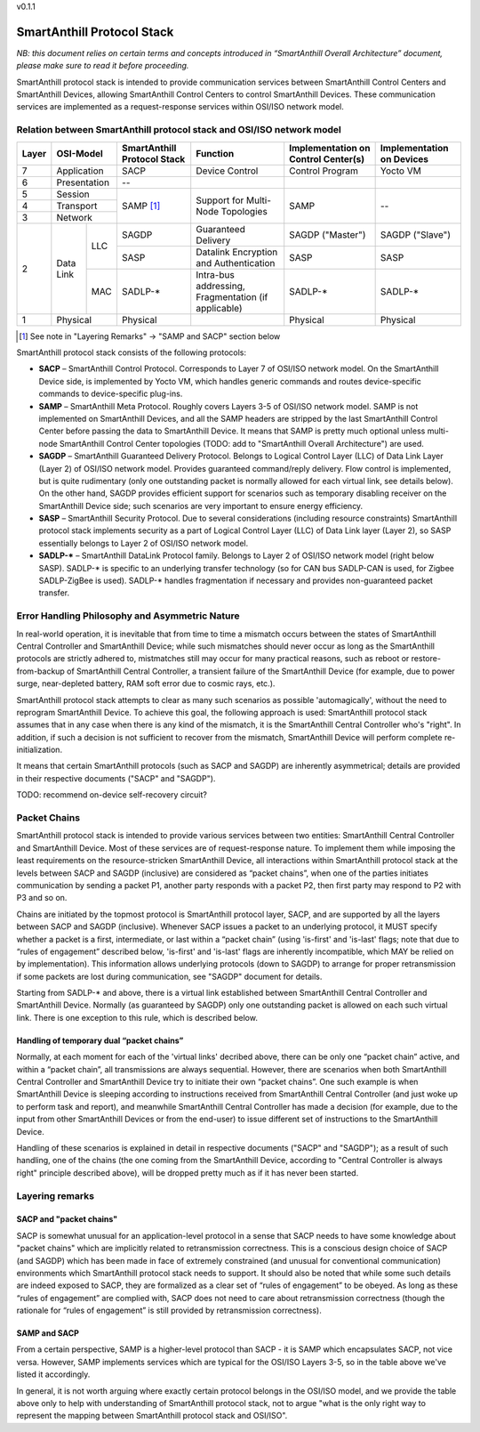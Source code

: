 v0.1.1

..  Copyright (c) 2015, OLogN Technologies AG. All rights reserved.
    Redistribution and use of this file in source (.rst) and compiled
    (.html, .pdf, etc.) forms, with or without modification, are permitted
    provided that the following conditions are met:
        * Redistributions in source form must retain the above copyright
          notice, this list of conditions and the following disclaimer.
        * Redistributions in compiled form must reproduce the above copyright
          notice, this list of conditions and the following disclaimer in the
          documentation and/or other materials provided with the distribution.
        * Neither the name of the OLogN Technologies AG nor the names of its
          contributors may be used to endorse or promote products derived from
          this software without specific prior written permission.
    THIS SOFTWARE IS PROVIDED BY THE COPYRIGHT HOLDERS AND CONTRIBUTORS "AS IS"
    AND ANY EXPRESS OR IMPLIED WARRANTIES, INCLUDING, BUT NOT LIMITED TO, THE
    IMPLIED WARRANTIES OF MERCHANTABILITY AND FITNESS FOR A PARTICULAR PURPOSE
    ARE DISCLAIMED. IN NO EVENT SHALL OLogN Technologies AG BE LIABLE FOR ANY
    DIRECT, INDIRECT, INCIDENTAL, SPECIAL, EXEMPLARY, OR CONSEQUENTIAL DAMAGES
    (INCLUDING, BUT NOT LIMITED TO, PROCUREMENT OF SUBSTITUTE GOODS OR
    SERVICES; LOSS OF USE, DATA, OR PROFITS; OR BUSINESS INTERRUPTION) HOWEVER
    CAUSED AND ON ANY THEORY OF LIABILITY, WHETHER IN CONTRACT, STRICT
    LIABILITY, OR TORT (INCLUDING NEGLIGENCE OR OTHERWISE) ARISING IN ANY WAY
    OUT OF THE USE OF THIS SOFTWARE, EVEN IF ADVISED OF THE POSSIBILITY OF SUCH
    DAMAGE

SmartAnthill Protocol Stack
===========================

*NB: this document relies on certain terms and concepts introduced in “SmartAnthill Overall Architecture” document, please make sure to read it before proceeding.*

SmartAnthill protocol stack is intended to provide communication services between SmartAnthill Control Centers and SmartAnthill Devices, allowing SmartAnthill Control Centers to control SmartAnthill Devices. These communication services are implemented as a request-response services within OSI/ISO network model.

Relation between SmartAnthill protocol stack and OSI/ISO network model
----------------------------------------------------------------------

+--------+--------------+------------------+-----------------------+----------------------+------------------------+
| Layer  | OSI-Model    | SmartAnthill     |     Function          | Implementation       | Implementation         |
|        |              | Protocol Stack   |                       | on Control Center(s) | on Devices             |
+========+==============+==================+=======================+======================+========================+
| 7      | Application  | SACP             | Device Control        | Control Program      | Yocto VM               |
+--------+--------------+------------------+-----------------------+----------------------+------------------------+
| 6      | Presentation | --               |                       |                      |                        |
+--------+--------------+------------------+-----------------------+----------------------+------------------------+
| 5      | Session      | SAMP [1]_        | Support for           | SAMP                 |   --                   |
+--------+--------------+                  | Multi-Node Topologies |                      |                        | 
| 4      | Transport    |                  |                       |                      |                        |
+--------+--------------+                  |                       |                      |                        |
| 3      | Network      |                  |                       |                      |                        |
|        |              |                  |                       |                      |                        |
+--------+----------+---+------------------+-----------------------+----------------------+------------------------+
|        |          |LLC| SAGDP            | Guaranteed            | SAGDP ("Master")     | SAGDP ("Slave")        |
|        |          |   |                  | Delivery              |                      |                        |
|        |          |   +------------------+-----------------------+----------------------+------------------------+
|        |          |   | SASP             | Datalink Encryption   | SASP                 | SASP                   |
|        |          |   |                  | and Authentication    |                      |                        |
| 2      | Data Link+---+------------------+-----------------------+----------------------+------------------------+
|        |          |MAC| SADLP-*          | Intra-bus addressing, | SADLP-*              | SADLP-*                |
|        |          |   |                  | Fragmentation         |                      |                        |
|        |          |   |                  | (if applicable)       |                      |                        |
+--------+----------+---+------------------+-----------------------+----------------------+------------------------+
| 1      | Physical     | Physical         |                       | Physical             | Physical               |
+--------+--------------+------------------+-----------------------+----------------------+------------------------+

.. [1] See note in "Layering Remarks" -> "SAMP and SACP" section below

SmartAnthill protocol stack consists of the following protocols:

* **SACP** – SmartAnthill Control Protocol. Corresponds to Layer 7 of OSI/ISO network model. On the SmartAnthill Device side, is implemented by Yocto VM, which handles generic commands and routes device-specific commands to device-specific plug-ins.

* **SAMP** – SmartAnthill Meta Protocol. Roughly covers Layers 3-5 of OSI/ISO network model. SAMP is not implemented on SmartAnthill Devices, and all the SAMP headers are stripped by the last SmartAnthill Control Center before passing the data to SmartAnthill Device. It means that SAMP is pretty much optional unless multi-node SmartAnthill Control Center topologies (TODO: add to "SmartAnthill Overall Architecture") are used. 

* **SAGDP** – SmartAnthill Guaranteed Delivery Protocol. Belongs to Logical Control Layer (LLC) of Data Link Layer (Layer 2) of OSI/ISO network model. Provides guaranteed command/reply delivery. Flow control is implemented, but is quite rudimentary (only one outstanding packet is normally allowed for each virtual link, see details below). On the other hand, SAGDP provides efficient support for scenarios such as temporary disabling receiver on the SmartAnthill Device side; such scenarios are very important to ensure energy efficiency.

* **SASP** – SmartAnthill Security Protocol. Due to several considerations (including resource constraints) SmartAnthill protocol stack implements security as a part of Logical Control Layer (LLC) of Data Link layer (Layer 2), so SASP essentially belongs to Layer 2 of OSI/ISO network model. 

* **SADLP-\*** – SmartAnthill DataLink Protocol family. Belongs to Layer 2 of OSI/ISO network model (right below SASP). SADLP-* is specific to an underlying transfer technology (so for CAN bus SADLP-CAN is used, for Zigbee SADLP-ZigBee is used). SADLP-* handles fragmentation if necessary and provides non-guaranteed packet transfer. 


Error Handling Philosophy and Asymmetric Nature
-----------------------------------------------
In real-world operation, it is inevitable that from time to time a mismatch occurs between the states of SmartAnthill Central Controller and SmartAnthill Device; while such mismatches should never occur as long as the SmartAnthill protocols are strictly adhered to, mistmatches still may occur for many practical reasons, such as reboot or restore-from-backup of SmartAnthill Central Controller, a transient failure of the SmartAnthill Device (for example, due to power surge, near-depleted battery, RAM soft error due to cosmic rays, etc.). 

SmartAnthill protocol stack attempts to clear as many such scenarios as possible 'automagically', without the need to reprogram SmartAnthill Device. To achieve this goal, the following approach is used: SmartAnthill protocol stack assumes that in any case when there is any kind of the mismatch, it is the SmartAnthill Central Controller who's "right". In addition, if such a decision is not sufficient to recover from the mismatch, SmartAnthill Device will perform complete re-initialization. 

It means that certain SmartAnthill protocols (such as SACP and SAGDP) are inherently asymmetrical; details are provided in their respective documents ("SACP" and "SAGDP").

TODO: recommend on-device self-recovery circuit?


Packet Chains
-------------

SmartAnthill protocol stack is intended to provide various services between two entities: SmartAnthill Central Controller and SmartAnthill Device. Most of these services are of request-response nature. To implement them while imposing the least requirements on the resource-stricken SmartAnthill Device, all interactions within SmartAnthill protocol stack at the levels between SACP and SAGDP (inclusive) are considered as “packet chains”, when one of the parties initiates communication by sending a packet P1, another party responds with a packet P2, then first party may respond to P2 with P3 and so on. 

Chains are initiated by the topmost protocol is SmartAnthill protocol layer, SACP, and are supported by all the layers between SACP and SAGDP (inclusive). Whenever SACP issues a packet to an underlying protocol, it MUST specify whether a packet is a first, intermediate, or last within a “packet chain” (using 'is-first' and 'is-last' flags; note that due to “rules of engagement” described below, 'is-first' and 'is-last' flags are inherently incompatible, which MAY be relied on by implementation). This information allows underlying protocols (down to SAGDP) to arrange for proper retransmission if some packets are lost during communication, see "SAGDP" document for details.

Starting from SADLP-* and above, there is a virtual link established between SmartAnthill Central Controller and SmartAnthill Device. Normally (as guaranteed by SAGDP) only one outstanding packet is allowed on each such virtual link. There is one exception to this rule, which is described below.

Handling of temporary dual “packet chains”
^^^^^^^^^^^^^^^^^^^^^^^^^^^^^^^^^^^^^^^^^^

Normally, at each moment for each of the 'virtual links' decribed above, there can be only one “packet chain” active, and within a “packet chain”, all transmissions are always sequential. However, there are scenarios when both SmartAnthill Central Controller and SmartAnthill Device try to initiate their own “packet chains”. One such example is when SmartAnthill Device is sleeping according to instructions received from SmartAnthill Central Controller (and just woke up to perform task and report), and meanwhile SmartAnthill Central Controller has made a decision (for example, due to the input from other SmartAnthill Devices or from the end-user) to issue different set of instructions to the SmartAnthill Device.

Handling of these scenarios is explained in detail in respective documents ("SACP" and "SAGDP"); as a result of such handling, one of the chains (the one coming from the SmartAnthill Device, according to "Central Controller is always right" principle described above), will be dropped pretty much as if it has never been started.


Layering remarks
----------------

SACP and "packet chains"
^^^^^^^^^^^^^^^^^^^^^^^^

SACP is somewhat unusual for an application-level protocol in a sense that SACP needs to have some knowledge about "packet chains" which are implicitly related to retransmission correctness. This is a conscious design choice of SACP (and SAGDP) which has been made in face of extremely constrained (and unusual for conventional communication) environments which SmartAnthill protocol stack needs to support. It should also be noted that while some such details are indeed exposed to SACP, they are formalized as a clear set of “rules of engagement” to be obeyed. As long as these “rules of engagement” are complied with, SACP does not need to care about retransmission correctness (though the rationale for “rules of engagement” is still provided by retransmission correctness). 

SAMP and SACP
^^^^^^^^^^^^^

From a certain perspective, SAMP is a higher-level protocol than SACP - it is SAMP which encapsulates SACP, not vice versa. However, SAMP implements services which are typical for the OSI/ISO Layers 3-5, so in the table above we've listed it accordingly. 

In general, it is not worth arguing where exactly certain protocol belongs in the OSI/ISO model, and we provide the table above only to help  with understanding of SmartAnthill protocol stack, not to argue "what is the only right way to represent the mapping between SmartAnthill protocol stack and OSI/ISO".

